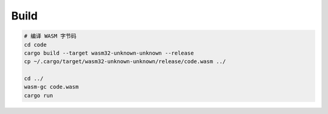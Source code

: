 Build
------------

.. code:: bash
    
    # 编译 WASM 字节码
    cd code
    cargo build --target wasm32-unknown-unknown --release
    cp ~/.cargo/target/wasm32-unknown-unknown/release/code.wasm ../
    
    cd ../
    wasm-gc code.wasm
    cargo run

